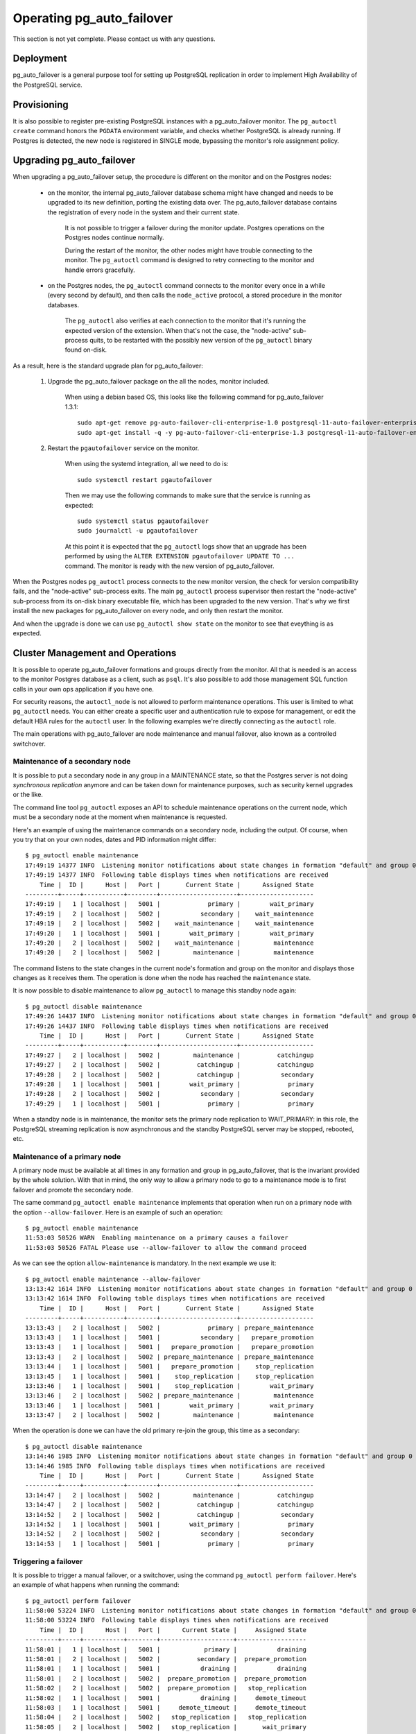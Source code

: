 Operating pg_auto_failover
==========================

This section is not yet complete. Please contact us with any questions.

Deployment
----------

pg_auto_failover is a general purpose tool for setting up PostgreSQL
replication in order to implement High Availability of the PostgreSQL
service.

Provisioning
------------

It is also possible to register pre-existing PostgreSQL instances with a
pg_auto_failover monitor. The ``pg_autoctl create`` command honors the
``PGDATA`` environment variable, and checks whether PostgreSQL is already
running. If Postgres is detected, the new node is registered in SINGLE mode,
bypassing the monitor's role assignment policy.

Upgrading pg_auto_failover
--------------------------

When upgrading a pg_auto_failover setup, the procedure is different on the
monitor and on the Postgres nodes:

  - on the monitor, the internal pg_auto_failover database schema might have
    changed and needs to be upgraded to its new definition, porting the
    existing data over. The pg_auto_failover database contains the
    registration of every node in the system and their current state.

	It is not possible to trigger a failover during the monitor update.
	Postgres operations on the Postgres nodes continue normally.

	During the restart of the monitor, the other nodes might have trouble
	connecting to the monitor. The ``pg_autoctl`` command is designed to
	retry connecting to the monitor and handle errors gracefully.

  - on the Postgres nodes, the ``pg_autoctl`` command connects to the
    monitor every once in a while (every second by default), and then calls
    the ``node_active`` protocol, a stored procedure in the monitor databases.

	The ``pg_autoctl`` also verifies at each connection to the monitor that
	it's running the expected version of the extension. When that's not the
	case, the "node-active" sub-process quits, to be restarted with the
	possibly new version of the ``pg_autoctl`` binary found on-disk.

As a result, here is the standard upgrade plan for pg_auto_failover:

  1. Upgrade the pg_auto_failover package on the all the nodes, monitor
     included.

	 When using a debian based OS, this looks like the following command for
	 pg_auto_failover 1.3.1::

	   sudo apt-get remove pg-auto-failover-cli-enterprise-1.0 postgresql-11-auto-failover-enterprise-1.0
	   sudo apt-get install -q -y pg-auto-failover-cli-enterprise-1.3 postgresql-11-auto-failover-enterprise-1.3

  2. Restart the ``pgautofailover`` service on the monitor.

	 When using the systemd integration, all we need to do is::

	   sudo systemctl restart pgautofailover

	 Then we may use the following commands to make sure that the service is
	 running as expected::

	   sudo systemctl status pgautofailover
	   sudo journalctl -u pgautofailover

	 At this point it is expected that the ``pg_autoctl`` logs show that an
	 upgrade has been performed by using the ``ALTER EXTENSION
	 pgautofailover UPDATE TO ...`` command. The monitor is ready with the
	 new version of pg_auto_failover.

When the Postgres nodes ``pg_autoctl`` process connects to the new monitor
version, the check for version compatibility fails, and the "node-active"
sub-process exits. The main ``pg_autoctl`` process supervisor then restart
the "node-active" sub-process from its on-disk binary executable file, which
has been upgraded to the new version. That's why we first install the new
packages for pg_auto_failover on every node, and only then restart the
monitor.

And when the upgrade is done we can use ``pg_autoctl show state`` on the
monitor to see that eveything is as expected.

Cluster Management and Operations
---------------------------------

It is possible to operate pg_auto_failover formations and groups directly
from the monitor. All that is needed is an access to the monitor Postgres
database as a client, such as ``psql``. It's also possible to add those
management SQL function calls in your own ops application if you have one.

For security reasons, the ``autoctl_node`` is not allowed to perform
maintenance operations. This user is limited to what ``pg_autoctl`` needs.
You can either create a specific user and authentication rule to expose for
management, or edit the default HBA rules for the ``autoctl`` user. In the
following examples we're directly connecting as the ``autoctl`` role.

The main operations with pg_auto_failover are node maintenance and manual
failover, also known as a controlled switchover.

Maintenance of a secondary node
^^^^^^^^^^^^^^^^^^^^^^^^^^^^^^^

It is possible to put a secondary node in any group in a MAINTENANCE state,
so that the Postgres server is not doing *synchronous replication* anymore
and can be taken down for maintenance purposes, such as security kernel
upgrades or the like.

The command line tool ``pg_autoctl`` exposes an API to schedule maintenance
operations on the current node, which must be a secondary node at the moment
when maintenance is requested.

Here's an example of using the maintenance commands on a secondary node,
including the output. Of course, when you try that on your own nodes, dates
and PID information might differ::

  $ pg_autoctl enable maintenance
  17:49:19 14377 INFO  Listening monitor notifications about state changes in formation "default" and group 0
  17:49:19 14377 INFO  Following table displays times when notifications are received
      Time |  ID |      Host |   Port |       Current State |      Assigned State
  ---------+-----+-----------+--------+---------------------+--------------------
  17:49:19 |   1 | localhost |   5001 |             primary |        wait_primary
  17:49:19 |   2 | localhost |   5002 |           secondary |    wait_maintenance
  17:49:19 |   2 | localhost |   5002 |    wait_maintenance |    wait_maintenance
  17:49:20 |   1 | localhost |   5001 |        wait_primary |        wait_primary
  17:49:20 |   2 | localhost |   5002 |    wait_maintenance |         maintenance
  17:49:20 |   2 | localhost |   5002 |         maintenance |         maintenance

The command listens to the state changes in the current node's formation and
group on the monitor and displays those changes as it receives them. The
operation is done when the node has reached the ``maintenance`` state.

It is now possible to disable maintenance to allow ``pg_autoctl`` to manage
this standby node again::

  $ pg_autoctl disable maintenance
  17:49:26 14437 INFO  Listening monitor notifications about state changes in formation "default" and group 0
  17:49:26 14437 INFO  Following table displays times when notifications are received
      Time |  ID |      Host |   Port |       Current State |      Assigned State
  ---------+-----+-----------+--------+---------------------+--------------------
  17:49:27 |   2 | localhost |   5002 |         maintenance |          catchingup
  17:49:27 |   2 | localhost |   5002 |          catchingup |          catchingup
  17:49:28 |   2 | localhost |   5002 |          catchingup |           secondary
  17:49:28 |   1 | localhost |   5001 |        wait_primary |             primary
  17:49:28 |   2 | localhost |   5002 |           secondary |           secondary
  17:49:29 |   1 | localhost |   5001 |             primary |             primary

When a standby node is in maintenance, the monitor sets the primary node
replication to WAIT_PRIMARY: in this role, the PostgreSQL streaming
replication is now asynchronous and the standby PostgreSQL server may be
stopped, rebooted, etc.

Maintenance of a primary node
^^^^^^^^^^^^^^^^^^^^^^^^^^^^^

A primary node must be available at all times in any formation and group in
pg_auto_failover, that is the invariant provided by the whole solution. With
that in mind, the only way to allow a primary node to go to a maintenance
mode is to first failover and promote the secondary node.

The same command ``pg_autoctl enable maintenance`` implements that operation
when run on a primary node with the option ``--allow-failover``. Here is an
example of such an operation::

  $ pg_autoctl enable maintenance
  11:53:03 50526 WARN  Enabling maintenance on a primary causes a failover
  11:53:03 50526 FATAL Please use --allow-failover to allow the command proceed

As we can see the option ``allow-maintenance`` is mandatory. In the next
example we use it::

  $ pg_autoctl enable maintenance --allow-failover
  13:13:42 1614 INFO  Listening monitor notifications about state changes in formation "default" and group 0
  13:13:42 1614 INFO  Following table displays times when notifications are received
      Time |  ID |      Host |   Port |       Current State |      Assigned State
  ---------+-----+-----------+--------+---------------------+--------------------
  13:13:43 |   2 | localhost |   5002 |             primary | prepare_maintenance
  13:13:43 |   1 | localhost |   5001 |           secondary |   prepare_promotion
  13:13:43 |   1 | localhost |   5001 |   prepare_promotion |   prepare_promotion
  13:13:43 |   2 | localhost |   5002 | prepare_maintenance | prepare_maintenance
  13:13:44 |   1 | localhost |   5001 |   prepare_promotion |    stop_replication
  13:13:45 |   1 | localhost |   5001 |    stop_replication |    stop_replication
  13:13:46 |   1 | localhost |   5001 |    stop_replication |        wait_primary
  13:13:46 |   2 | localhost |   5002 | prepare_maintenance |         maintenance
  13:13:46 |   1 | localhost |   5001 |        wait_primary |        wait_primary
  13:13:47 |   2 | localhost |   5002 |         maintenance |         maintenance

When the operation is done we can have the old primary re-join the group,
this time as a secondary::

  $ pg_autoctl disable maintenance
  13:14:46 1985 INFO  Listening monitor notifications about state changes in formation "default" and group 0
  13:14:46 1985 INFO  Following table displays times when notifications are received
      Time |  ID |      Host |   Port |       Current State |      Assigned State
  ---------+-----+-----------+--------+---------------------+--------------------
  13:14:47 |   2 | localhost |   5002 |         maintenance |          catchingup
  13:14:47 |   2 | localhost |   5002 |          catchingup |          catchingup
  13:14:52 |   2 | localhost |   5002 |          catchingup |           secondary
  13:14:52 |   1 | localhost |   5001 |        wait_primary |             primary
  13:14:52 |   2 | localhost |   5002 |           secondary |           secondary
  13:14:53 |   1 | localhost |   5001 |             primary |             primary


Triggering a failover
^^^^^^^^^^^^^^^^^^^^^

It is possible to trigger a manual failover, or a switchover, using the
command ``pg_autoctl perform failover``. Here's an example of what happens
when running the command::

  $ pg_autoctl perform failover
  11:58:00 53224 INFO  Listening monitor notifications about state changes in formation "default" and group 0
  11:58:00 53224 INFO  Following table displays times when notifications are received
      Time |  ID |      Host |   Port |      Current State |     Assigned State
  ---------+-----+-----------+--------+--------------------+-------------------
  11:58:01 |   1 | localhost |   5001 |            primary |           draining
  11:58:01 |   2 | localhost |   5002 |          secondary |  prepare_promotion
  11:58:01 |   1 | localhost |   5001 |           draining |           draining
  11:58:01 |   2 | localhost |   5002 |  prepare_promotion |  prepare_promotion
  11:58:02 |   2 | localhost |   5002 |  prepare_promotion |   stop_replication
  11:58:02 |   1 | localhost |   5001 |           draining |     demote_timeout
  11:58:03 |   1 | localhost |   5001 |     demote_timeout |     demote_timeout
  11:58:04 |   2 | localhost |   5002 |   stop_replication |   stop_replication
  11:58:05 |   2 | localhost |   5002 |   stop_replication |       wait_primary
  11:58:05 |   1 | localhost |   5001 |     demote_timeout |            demoted
  11:58:05 |   2 | localhost |   5002 |       wait_primary |       wait_primary
  11:58:05 |   1 | localhost |   5001 |            demoted |            demoted
  11:58:06 |   1 | localhost |   5001 |            demoted |         catchingup
  11:58:06 |   1 | localhost |   5001 |         catchingup |         catchingup
  11:58:08 |   1 | localhost |   5001 |         catchingup |          secondary
  11:58:08 |   2 | localhost |   5002 |       wait_primary |            primary
  11:58:08 |   1 | localhost |   5001 |          secondary |          secondary
  11:58:08 |   2 | localhost |   5002 |            primary |            primary

Again, timings and PID numbers are not expected to be the same when you run
the command on your own setup.

Also note in the output that the command shows the whole set of transitions
including when the old primary is now a secondary node. The database is
available for read-write traffic as soon as we reach the state
``wait_primary``.

Implementing a controlled switchover
^^^^^^^^^^^^^^^^^^^^^^^^^^^^^^^^^^^^

It is generally useful to distinguish a *controlled switchover* to a
*failover*. In a controlled switchover situation it is possible to organise
the sequence of events in a way to avoid data loss and lower downtime to a
minimum.

In the case of pg_auto_failover, because we use **synchronous replication**,
we don't face data loss risks when triggering a manual failover. Moreover,
our monitor knows the current primary health at the time when the failover
is triggered, and drives the failover accordingly.

So to trigger a controlled switchover with pg_auto_failover you can use the
same API as for a manual failover::

  $ pg_autoctl perform switchover

Because the subtelties of orchestrating either a controlled switchover or an
unplanned failover are all handled by the monitor, rather than the client
side command line, at the client level the two command ``pg_autoctl perform
failover`` and ``pg_autoctl perform switchover`` are synonyms, or aliases.

Current state, last events
--------------------------

The following commands display information from the pg_auto_failover monitor tables
``pgautofailover.node`` and ``pgautofailover.event``:

::

  $ pg_autoctl show state
  $ pg_autoctl show events

When run on the monitor, the commands outputs all the known states and
events for the whole set of formations handled by the monitor. When run on a
PostgreSQL node, the command connects to the monitor and outputs the
information relevant to the service group of the local node only.

For interactive debugging it is helpful to run the following command from
the monitor node while e.g. initializing a formation from scratch, or
performing a manual failover::

  $ watch pg_autoctl show state

Monitoring pg_auto_failover in Production
-----------------------------------------

The monitor reports every state change decision to a LISTEN/NOTIFY channel
named ``state``. PostgreSQL logs on the monitor are also stored in a table,
``pgautofailover.event``, and broadcast by NOTIFY in the channel ``log``.

Trouble-Shooting Guide
----------------------

pg_auto_failover commands can be run repeatedly. If initialization fails the first
time -- for instance because a firewall rule hasn't yet activated -- it's
possible to try ``pg_autoctl create`` again. pg_auto_failover will review its previous
progress and repeat idempotent operations (``create database``, ``create
extension`` etc), gracefully handling errors.
